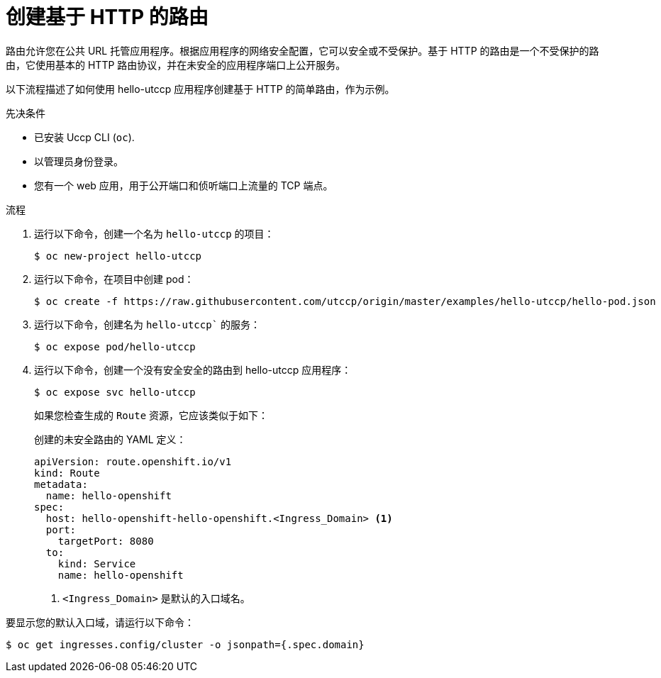// Module included in the following assemblies:
//
// * networking/routes/route-configuration.adoc

:_content-type: PROCEDURE
[id="nw-creating-a-route_{context}"]
= 创建基于 HTTP 的路由

路由允许您在公共 URL 托管应用程序。根据应用程序的网络安全配置，它可以安全或不受保护。基于 HTTP 的路由是一个不受保护的路由，它使用基本的 HTTP 路由协议，并在未安全的应用程序端口上公开服务。

以下流程描述了如何使用 hello-utccp 应用程序创建基于 HTTP 的简单路由，作为示例。

.先决条件


* 已安装 Uccp CLI (`oc`).
* 以管理员身份登录。
* 您有一个 web 应用，用于公开端口和侦听端口上流量的 TCP 端点。

.流程

. 运行以下命令，创建一个名为 `hello-utccp` 的项目：
+
[source,terminal]
----
$ oc new-project hello-utccp
----

. 运行以下命令，在项目中创建 pod：
+
[source,terminal]
----
$ oc create -f https://raw.githubusercontent.com/utccp/origin/master/examples/hello-utccp/hello-pod.json
----

. 运行以下命令，创建名为 `hello-utccp`` 的服务：
+
[source,terminal]
----
$ oc expose pod/hello-utccp
----

. 运行以下命令，创建一个没有安全安全的路由到 hello-utccp 应用程序：
+
[source,terminal]
----
$ oc expose svc hello-utccp
----
+
如果您检查生成的 `Route` 资源，它应该类似于如下：
+
.创建的未安全路由的 YAML 定义：
[source,yaml]
----
apiVersion: route.openshift.io/v1
kind: Route
metadata:
  name: hello-openshift
spec:
  host: hello-openshift-hello-openshift.<Ingress_Domain> <1>
  port:
    targetPort: 8080
  to:
    kind: Service
    name: hello-openshift
----
<1> `<Ingress_Domain>` 是默认的入口域名。

[注意]
====
要显示您的默认入口域，请运行以下命令：
[source,terminal]
----
$ oc get ingresses.config/cluster -o jsonpath={.spec.domain}
----
====
